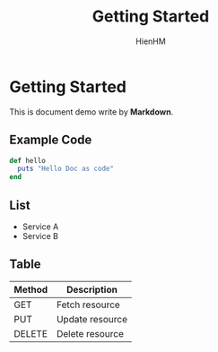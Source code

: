 #+TITLE: Getting Started
#+AUTHOR: HienHM
#+OPTIONS: toc:nil
* Getting Started
This is document demo write by *Markdown*.
** Example Code
#+begin_src ruby
  def hello
    puts "Hello Doc as code"
  end
#+end_src
** List
- Service A
- Service B
** Table
| Method | Description     |
|--------+-----------------|
| GET    | Fetch resource  |
| PUT    | Update resource |
| DELETE | Delete resource |
